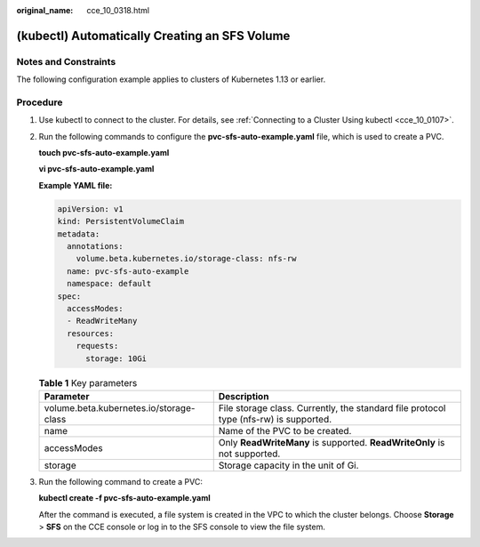 :original_name: cce_10_0318.html

.. _cce_10_0318:

(kubectl) Automatically Creating an SFS Volume
==============================================

Notes and Constraints
---------------------

The following configuration example applies to clusters of Kubernetes 1.13 or earlier.

Procedure
---------

#. Use kubectl to connect to the cluster. For details, see :ref:`Connecting to a Cluster Using kubectl <cce_10_0107>`.

#. Run the following commands to configure the **pvc-sfs-auto-example.yaml** file, which is used to create a PVC.

   **touch pvc-sfs-auto-example.yaml**

   **vi pvc-sfs-auto-example.yaml**

   **Example YAML file:**

   .. code-block::

      apiVersion: v1
      kind: PersistentVolumeClaim
      metadata:
        annotations:
          volume.beta.kubernetes.io/storage-class: nfs-rw
        name: pvc-sfs-auto-example
        namespace: default
      spec:
        accessModes:
        - ReadWriteMany
        resources:
          requests:
            storage: 10Gi

   .. table:: **Table 1** Key parameters

      +-----------------------------------------+---------------------------------------------------------------------------------------+
      | Parameter                               | Description                                                                           |
      +=========================================+=======================================================================================+
      | volume.beta.kubernetes.io/storage-class | File storage class. Currently, the standard file protocol type (nfs-rw) is supported. |
      +-----------------------------------------+---------------------------------------------------------------------------------------+
      | name                                    | Name of the PVC to be created.                                                        |
      +-----------------------------------------+---------------------------------------------------------------------------------------+
      | accessModes                             | Only **ReadWriteMany** is supported. **ReadWriteOnly** is not supported.              |
      +-----------------------------------------+---------------------------------------------------------------------------------------+
      | storage                                 | Storage capacity in the unit of Gi.                                                   |
      +-----------------------------------------+---------------------------------------------------------------------------------------+

#. Run the following command to create a PVC:

   **kubectl create -f pvc-sfs-auto-example.yaml**

   After the command is executed, a file system is created in the VPC to which the cluster belongs. Choose **Storage** > **SFS** on the CCE console or log in to the SFS console to view the file system.
